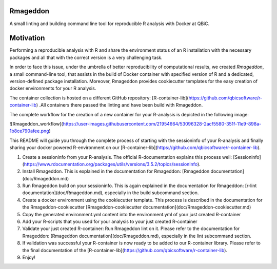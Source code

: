 Rmageddon
##############

.. image:: https://travis-ci.org/qbicsoftware/r-lint-cli.svg?branch=master
    :target: https://travis-ci.org/qbicsoftware/r-lint-cli

.. image:: https://codecov.io/gh/qbicsoftware/r-lint-cli/branch/master/graph/badge.svg
  :target: https://codecov.io/gh/qbicsoftware/r-lint-cli

A small linting and building command line tool for reproducible R analysis with Docker at QBiC.

Motivation
####

Performing a reproducible analysis with R and share the environment status of an R installation with the 
necessary packages and all that with the correct version is a very challenging task.

In order to face this issue, under the umbrella of better reproducibility of computational results, we created
`Rmageddon`, a small command-line tool, that assists in the build of Docker container with specified version of R and
a dedicated, version-defined package installation. Moreover, Rmageddon provides cookiecutter templates for the easy creation of docker environments for your R analysis.

The container collection is hosted on a different GitHub repository: [R-container-lib](https://github.com/qbicsoftware/r-container-lib) .All containers there passed the linting and have been build with Rmageddon.

The complete workflow for the creation of a new container for your R-analysis is depicted in the following image: 
    
![Rmageddon_workflow](https://user-images.githubusercontent.com/21954664/53096328-2acf5580-351f-11e9-898a-1b8ce790afee.png)

This README will guide you through the complete process of starting with the sessioninfo of your R-analysis and finally sharing your docker powered R-environment on our [R-container-lib](https://github.com/qbicsoftware/r-container-lib).

1. Create a sessioninfo from your R-analysis. The official R-documentation explains this process well: [Sessioninfo](https://www.rdocumentation.org/packages/utils/versions/3.5.2/topics/sessionInfo).
2. Install Rmageddon. This is explained in the documentation for Rmageddon: [Rmageddon documentation](doc/Rmageddon.md)
3. Run Rmageddon build on your sessioninfo. This is again explained in the documentation for Rmageddon: [r-lint documentation](doc/Rmageddon.md), especially in the build subcommand section.
4. Create a docker environment using the cookiecutter template. This process is described in the documentation for the Rmageddon-cookiecutter [Rmageddon-cookiecutter documentation](doc/Rmageddon-cookiecutter.md)
5. Copy the generated environment.yml content into the environment.yml of your just created R-container 
6. Add your R-scripts that you used for your analysis to your just created R-container 
7. Validate your just created R-container: Run Rmageddon lint on it. Please refer to the documentation for Rmageddon: [Rmageddon documentation](doc/Rmageddon.md), especially in the lint subcommand section.
8. If validation was successful your R-container is now ready to be added to our R-container library. Please refer to the final documentation of the [R-container-lib](https://github.com/qbicsoftware/r-container-lib).
9. Enjoy!

